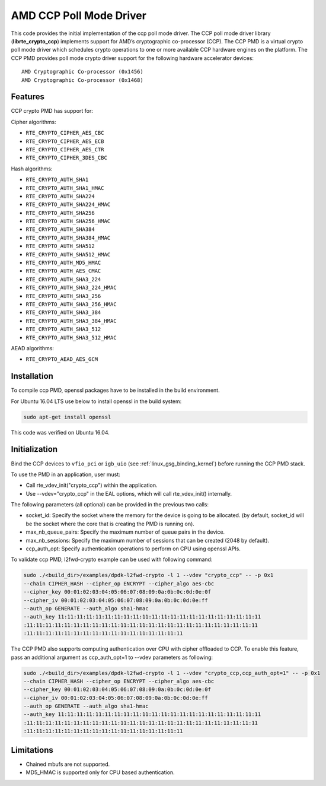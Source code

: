 .. SPDX-License-Identifier: BSD-3-Clause
   Copyright(c) 2018 Advanced Micro Devices, Inc. All rights reserved.

AMD CCP Poll Mode Driver
========================

This code provides the initial implementation of the ccp poll mode driver.
The CCP poll mode driver library (**librte_crypto_ccp**) implements support for
AMD’s cryptographic co-processor (CCP). The CCP PMD is a virtual crypto
poll mode driver which schedules crypto operations to one or more available
CCP hardware engines on the platform. The CCP PMD provides poll mode crypto
driver support for the following hardware accelerator devices::

	AMD Cryptographic Co-processor (0x1456)
	AMD Cryptographic Co-processor (0x1468)

Features
--------

CCP crypto PMD has support for:

Cipher algorithms:

* ``RTE_CRYPTO_CIPHER_AES_CBC``
* ``RTE_CRYPTO_CIPHER_AES_ECB``
* ``RTE_CRYPTO_CIPHER_AES_CTR``
* ``RTE_CRYPTO_CIPHER_3DES_CBC``

Hash algorithms:

* ``RTE_CRYPTO_AUTH_SHA1``
* ``RTE_CRYPTO_AUTH_SHA1_HMAC``
* ``RTE_CRYPTO_AUTH_SHA224``
* ``RTE_CRYPTO_AUTH_SHA224_HMAC``
* ``RTE_CRYPTO_AUTH_SHA256``
* ``RTE_CRYPTO_AUTH_SHA256_HMAC``
* ``RTE_CRYPTO_AUTH_SHA384``
* ``RTE_CRYPTO_AUTH_SHA384_HMAC``
* ``RTE_CRYPTO_AUTH_SHA512``
* ``RTE_CRYPTO_AUTH_SHA512_HMAC``
* ``RTE_CRYPTO_AUTH_MD5_HMAC``
* ``RTE_CRYPTO_AUTH_AES_CMAC``
* ``RTE_CRYPTO_AUTH_SHA3_224``
* ``RTE_CRYPTO_AUTH_SHA3_224_HMAC``
* ``RTE_CRYPTO_AUTH_SHA3_256``
* ``RTE_CRYPTO_AUTH_SHA3_256_HMAC``
* ``RTE_CRYPTO_AUTH_SHA3_384``
* ``RTE_CRYPTO_AUTH_SHA3_384_HMAC``
* ``RTE_CRYPTO_AUTH_SHA3_512``
* ``RTE_CRYPTO_AUTH_SHA3_512_HMAC``

AEAD algorithms:

* ``RTE_CRYPTO_AEAD_AES_GCM``

Installation
------------

To compile ccp PMD, openssl packages have to be installed in the build
environment.

For Ubuntu 16.04 LTS use below to install openssl in the build system:

.. code-block:: console

	sudo apt-get install openssl

This code was verified on Ubuntu 16.04.

Initialization
--------------

Bind the CCP devices to ``vfio_pci`` or ``igb_uio`` (see :ref:`linux_gsg_binding_kernel`)
before running the CCP PMD stack.

To use the PMD in an application, user must:

* Call rte_vdev_init("crypto_ccp") within the application.

* Use --vdev="crypto_ccp" in the EAL options, which will call rte_vdev_init() internally.

The following parameters (all optional) can be provided in the previous two calls:

* socket_id: Specify the socket where the memory for the device is going to be allocated.
  (by default, socket_id will be the socket where the core that is creating the PMD is running on).

* max_nb_queue_pairs: Specify the maximum number of queue pairs in the device.

* max_nb_sessions: Specify the maximum number of sessions that can be created (2048 by default).

* ccp_auth_opt: Specify authentication operations to perform on CPU using openssl APIs.

To validate ccp PMD, l2fwd-crypto example can be used with following command:

.. code-block:: console

        sudo ./<build_dir>/examples/dpdk-l2fwd-crypto -l 1 --vdev "crypto_ccp" -- -p 0x1
        --chain CIPHER_HASH --cipher_op ENCRYPT --cipher_algo aes-cbc
        --cipher_key 00:01:02:03:04:05:06:07:08:09:0a:0b:0c:0d:0e:0f
        --cipher_iv 00:01:02:03:04:05:06:07:08:09:0a:0b:0c:0d:0e:ff
        --auth_op GENERATE --auth_algo sha1-hmac
        --auth_key 11:11:11:11:11:11:11:11:11:11:11:11:11:11:11:11:11:11:11:11:11:11
        :11:11:11:11:11:11:11:11:11:11:11:11:11:11:11:11:11:11:11:11:11:11:11:11:11
        :11:11:11:11:11:11:11:11:11:11:11:11:11:11:11:11:11

The CCP PMD also supports computing authentication over CPU with cipher offloaded to CCP.
To enable this feature, pass an additional argument as ccp_auth_opt=1 to --vdev parameters as
following:

.. code-block:: console

        sudo ./<build_dir>/examples/dpdk-l2fwd-crypto -l 1 --vdev "crypto_ccp,ccp_auth_opt=1" -- -p 0x1
        --chain CIPHER_HASH --cipher_op ENCRYPT --cipher_algo aes-cbc
        --cipher_key 00:01:02:03:04:05:06:07:08:09:0a:0b:0c:0d:0e:0f
        --cipher_iv 00:01:02:03:04:05:06:07:08:09:0a:0b:0c:0d:0e:ff
        --auth_op GENERATE --auth_algo sha1-hmac
        --auth_key 11:11:11:11:11:11:11:11:11:11:11:11:11:11:11:11:11:11:11:11:11:11
        :11:11:11:11:11:11:11:11:11:11:11:11:11:11:11:11:11:11:11:11:11:11:11:11:11
        :11:11:11:11:11:11:11:11:11:11:11:11:11:11:11:11:11

Limitations
-----------

* Chained mbufs are not supported.
* MD5_HMAC is supported only for CPU based authentication.
